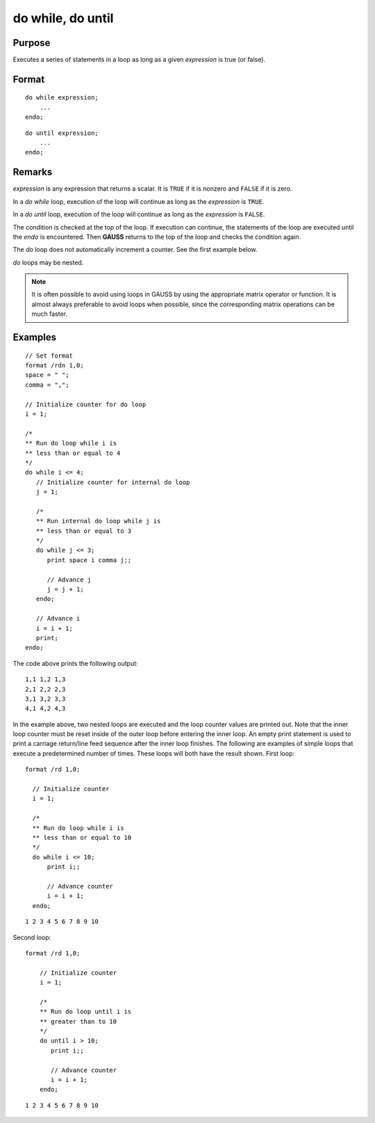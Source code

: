 
do while, do until
==============================================

Purpose
----------------

Executes a series of statements in a loop as long as a given *expression* is true (or false).

.. _do:
.. _do while:
.. _do until:
.. index:: do while, do until

Format
----------------

::

    do while expression;
        ...
    endo;

::

    do until expression;
        ...
    endo;

Remarks
-------

*expression* is any expression that returns a scalar. It is ``TRUE`` if it is
nonzero and ``FALSE`` if it is zero.

In a `do while` loop, execution of the loop will continue as long as the *expression* is ``TRUE``.

In a `do until` loop, execution of the loop will continue as long as the *expression* is ``FALSE``.

The condition is checked at the top of the loop. If execution can
continue, the statements of the loop are executed until the `endo` is
encountered. Then **GAUSS** returns to the top of the loop and checks the
condition again.

The `do` loop does not automatically increment a counter. See the first example below.

`do` loops may be nested.

.. NOTE:: It is often possible to avoid using loops in GAUSS by using the
    appropriate matrix operator or function. It is almost always preferable
    to avoid loops when possible, since the corresponding matrix operations
    can be much faster.

Examples
----------------

::

    // Set format
    format /rdn 1,0;
    space = " ";
    comma = ",";

    // Initialize counter for do loop
    i = 1;

    /*
    ** Run do loop while i is
    ** less than or equal to 4
    */
    do while i <= 4;
       // Initialize counter for internal do loop
       j = 1;

       /*
       ** Run internal do loop while j is
       ** less than or equal to 3
       */
       do while j <= 3;
          print space i comma j;;

          // Advance j
          j = j + 1;
       endo;

       // Advance i
       i = i + 1;
       print;
    endo;

The code above prints the following output:

::

    1,1 1,2 1,3
    2,1 2,2 2,3
    3,1 3,2 3,3
    4,1 4,2 4,3

In the example above, two nested loops are executed and the loop
counter values are printed out. Note that the inner loop counter
must be reset inside of the outer loop before entering the inner
loop. An empty print statement is used to print a carriage
return/line feed sequence after the inner loop finishes.
The following are examples of simple loops that execute a
predetermined number of times. These loops will both have the result
shown.
First loop:

::

    format /rd 1,0;

      // Initialize counter
      i = 1;

      /*
      ** Run do loop while i is
      ** less than or equal to 10
      */
      do while i <= 10;
          print i;;

          // Advance counter
          i = i + 1;
      endo;

::

    1 2 3 4 5 6 7 8 9 10

Second loop:

::

    format /rd 1,0;

        // Initialize counter
        i = 1;

        /*
        ** Run do loop until i is
        ** greater than to 10
        */
        do until i > 10;
           print i;;

           // Advance counter
           i = i + 1;
        endo;

::

    1 2 3 4 5 6 7 8 9 10

.. seealso:: keywords `continue`, `break`
